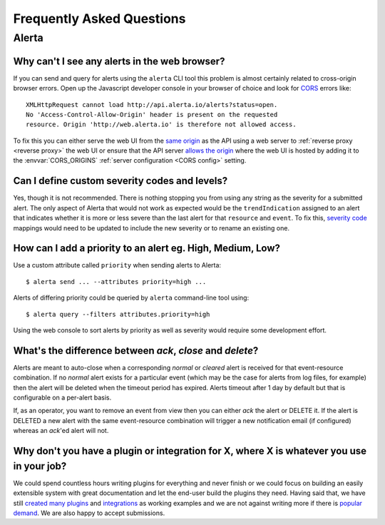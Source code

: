 .. _faq:

Frequently Asked Questions
==========================

Alerta
------

Why can't I see any alerts in the web browser?
~~~~~~~~~~~~~~~~~~~~~~~~~~~~~~~~~~~~~~~~~~~~~~

If you can send and query for alerts using the ``alerta`` CLI tool this problem is almost certainly related to cross-origin browser errors. Open up the Javascript developer console in your browser of choice and look for CORS_ errors like::

    XMLHttpRequest cannot load http://api.alerta.io/alerts?status=open.
    No 'Access-Control-Allow-Origin' header is present on the requested
    resource. Origin 'http://web.alerta.io' is therefore not allowed access.

To fix this you can either serve the web UI from the `same origin`_ as the API using a web server to :ref:`reverse proxy <reverse proxy>` the web UI or ensure that the API server `allows the origin`_ where the web UI is hosted by adding it to the :envvar:`CORS_ORIGINS` :ref:`server configuration <CORS config>` setting.

.. _CORS: https://en.wikipedia.org/wiki/Cross-origin_resource_sharing
.. _same origin: https://developer.mozilla.org/en-US/docs/Web/Security/Same-origin_policy
.. _allows the origin: https://developer.mozilla.org/en-US/docs/Web/HTTP/Access_control_CORS#Access-Control-Allow-Origin

Can I define custom severity codes and levels?
~~~~~~~~~~~~~~~~~~~~~~~~~~~~~~~~~~~~~~~~~~~~~~

Yes, though it is not recommended. There is nothing stopping you from using any string as the severity for a submitted alert. The only aspect of Alerta that would not work as expected would be the ``trendIndication`` assigned to an alert that indicates whether it is more or less severe than the last alert for that ``resource`` and ``event``. To fix this, `severity code`_ mappings would need to be updated to include the new severity or to rename an existing one.

.. _`severity code`: https://github.com/guardian/alerta/blob/master/alerta/app/severity_code.py

How can I add a priority to an alert eg. High, Medium, Low?
~~~~~~~~~~~~~~~~~~~~~~~~~~~~~~~~~~~~~~~~~~~~~~~~~~~~~~~~~~~

Use a custom attribute called ``priority`` when sending alerts to Alerta::

    $ alerta send ... --attributes priority=high ...

Alerts of differing priority could be queried by ``alerta`` command-line tool using::

    $ alerta query --filters attributes.priority=high

Using the web console to sort alerts by priority as well as severity would require some development effort.

What's the difference between `ack`, `close` and `delete`?
~~~~~~~~~~~~~~~~~~~~~~~~~~~~~~~~~~~~~~~~~~~~~~~~~~~~~~~~~~

Alerts are meant to auto-close when a corresponding `normal` or `cleared` alert is received for that event-resource combination. If no `normal` alert exists for a particular event (which may be the case for alerts from log files, for example) then the alert will be deleted when the timeout period has expired. Alerts timeout after 1 day by default but that is configurable on a per-alert basis.

If, as an operator, you want to remove an event from view then you can either `ack` the alert or DELETE it. If the alert is DELETED a new alert with the same event-resource combination will trigger a new notification email (if configured) whereas an `ack`'ed alert will not.

Why don't you have a plugin or integration for X, where X is whatever you use in your job?
~~~~~~~~~~~~~~~~~~~~~~~~~~~~~~~~~~~~~~~~~~~~~~~~~~~~~~~~~~~~~~~~~~~~~~~~~~~~~~~~~~~~~~~~~~

We could spend countless hours writing plugins for everything and never finish or we could focus on building an easily extensible system with great documentation and let the end-user build the plugins they need. Having said that, we have still created_ many_ `plugins`_ and integrations_ as working examples and we are not against writing more if there is popular_ demand_. We are also happy to accept submissions.

.. _created: https://github.com/alerta/nagios3-alerta
.. _many: https://github.com/guardian/alerta/tree/master/alerta/plugins
.. _plugins: https://github.com/alerta/alerta-contrib/tree/master/plugins
.. _integrations: https://github.com/alerta/alerta-contrib/tree/master/integrations
.. _popular: https://github.com/guardian/alerta/issues/74
.. _demand: https://github.com/guardian/alerta/issues/75